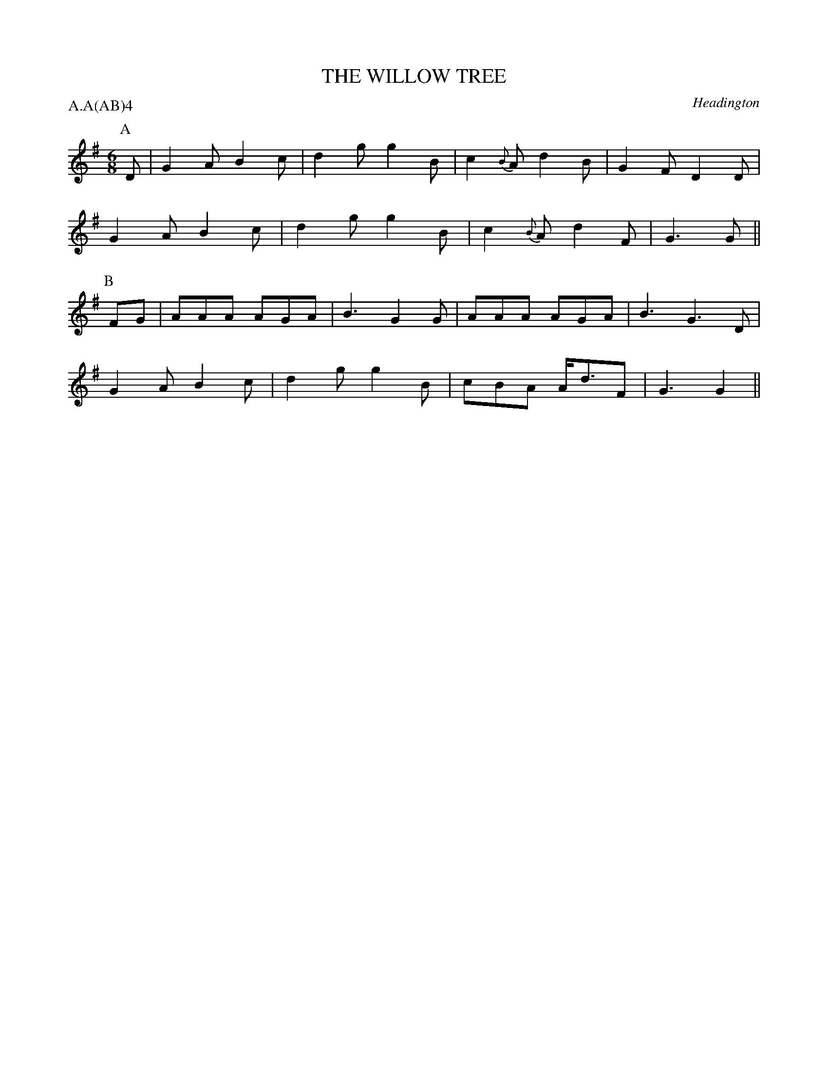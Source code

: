 X: 1
T: THE WILLOW TREE
S: RKS(MSS)
O: Headington
P: A.A(AB)4
B: Morris Ring
Z: John Chambers 2004-6-20
M: 6/8
L: 1/8
K: G
P: A
 D | G2A B2c | d2g g2B | c2{B}A d2B  | G2F D2D |
     G2A B2c | d2g g2B | c2{B}A d2F  | G3  G  ||
P: B
FG | AAA AGA | B3  G2G | AAA    AGA  | B3  G3D |
     G2A B2c | d2g g2B | cBA    A<dF | G3  G2 ||
